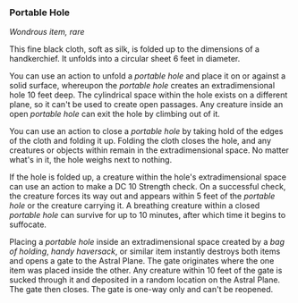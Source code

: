 *** Portable Hole
:PROPERTIES:
:CUSTOM_ID: portable-hole
:END:
/Wondrous item, rare/

This fine black cloth, soft as silk, is folded up to the dimensions of a
handkerchief. It unfolds into a circular sheet 6 feet in diameter.

You can use an action to unfold a /portable hole/ and place it on or
against a solid surface, whereupon the /portable hole/ creates an
extradimensional hole 10 feet deep. The cylindrical space within the
hole exists on a different plane, so it can't be used to create open
passages. Any creature inside an open /portable hole/ can exit the hole
by climbing out of it.

You can use an action to close a /portable hole/ by taking hold of the
edges of the cloth and folding it up. Folding the cloth closes the hole,
and any creatures or objects within remain in the extradimensional
space. No matter what's in it, the hole weighs next to nothing.

If the hole is folded up, a creature within the hole's extradimensional
space can use an action to make a DC 10 Strength check. On a successful
check, the creature forces its way out and appears within 5 feet of the
/portable hole/ or the creature carrying it. A breathing creature within
a closed /portable hole/ can survive for up to 10 minutes, after which
time it begins to suffocate.

Placing a /portable hole/ inside an extradimensional space created by a
/bag of holding/, /handy haversack/, or similar item instantly destroys
both items and opens a gate to the Astral Plane. The gate originates
where the one item was placed inside the other. Any creature within 10
feet of the gate is sucked through it and deposited in a random location
on the Astral Plane. The gate then closes. The gate is one-way only and
can't be reopened.
